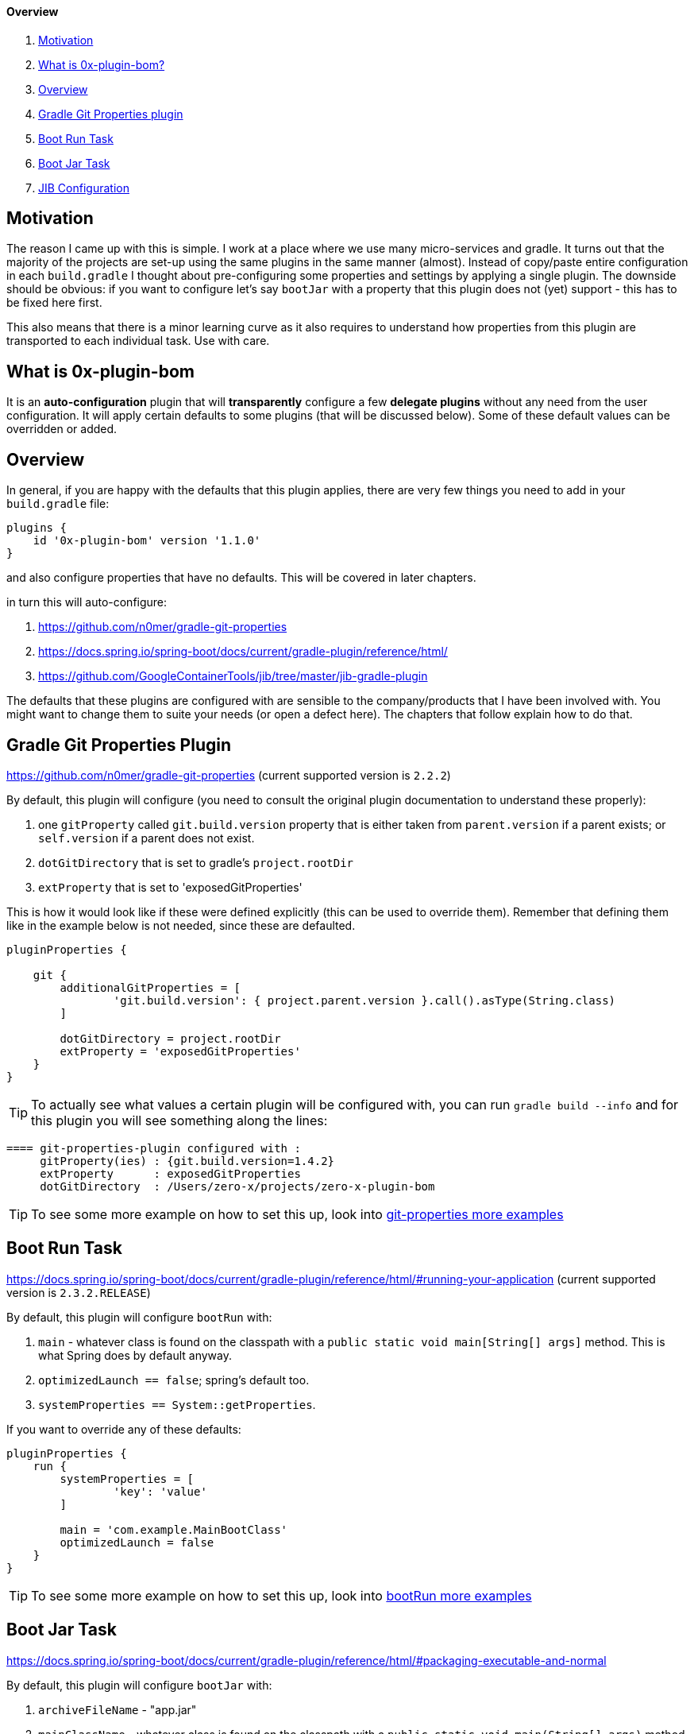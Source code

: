 ==== Overview

. <<motivation, Motivation>>
. <<what-is-0x-plugin-bom,What is 0x-plugin-bom?>>
. <<Overview,Overview>>
. <<gradle-git-properties-plugin, Gradle Git Properties plugin>>
. <<boot-run-task, Boot Run Task>>
. <<boot-jar-task, Boot Jar Task>>
. <<jib-configuration, JIB Configuration>>

[#motivation]
== Motivation

The reason I came up with this is simple.
I work at a place where we use many micro-services and gradle.
It turns out that the majority of the projects are set-up using the same plugins in the same manner (almost).
Instead of copy/paste entire configuration in each `build.gradle` I thought about pre-configuring some properties and settings by applying a single plugin.
The downside should be obvious: if you want to configure let's say `bootJar` with a property that this plugin does not (yet) support - this has to be fixed here first.

This also means that there is a minor learning curve as it also requires to understand how properties from this plugin are transported to each individual task.
Use with care.

[#what-is-0x-plugin-bom]
== What is 0x-plugin-bom

It is an *auto-configuration* plugin that will *transparently* configure a few *delegate plugins* without any need from the user configuration.
It will apply certain defaults to some plugins (that will be discussed below).
Some of these default values can be overridden or added.

[#Overview]
== Overview

In general, if you are happy with the defaults that this plugin applies, there are very few things you need to add in your `build.gradle` file:

[source]
----
plugins {
    id '0x-plugin-bom' version '1.1.0'
}
----

and also configure properties that have no defaults.
This will be covered in later chapters.

in turn this will auto-configure:

. https://github.com/n0mer/gradle-git-properties

. https://docs.spring.io/spring-boot/docs/current/gradle-plugin/reference/html/

. https://github.com/GoogleContainerTools/jib/tree/master/jib-gradle-plugin

The defaults that these plugins are configured with are sensible to the company/products that I have been involved with.
You might want to change them to suite your needs (or open a defect here).
The chapters that follow explain how to do that.

[#gradle-git-properties-plugin]
== Gradle Git Properties Plugin

https://github.com/n0mer/gradle-git-properties (current supported version is `2.2.2`)

By default, this plugin will configure (you need to consult the original plugin documentation to understand these properly):

. one `gitProperty` called `git.build.version` property that is either taken from `parent.version` if a parent exists; or `self.version` if a parent does not exist.

. `dotGitDirectory` that is set to gradle's `project.rootDir`

. `extProperty` that is set to 'exposedGitProperties'

This is how it would look like if these were defined explicitly (this can be used to override them).
Remember that defining them like in the example below is not needed, since these are defaulted.

[source]
----
pluginProperties {

    git {
        additionalGitProperties = [
                'git.build.version': { project.parent.version }.call().asType(String.class)
        ]

        dotGitDirectory = project.rootDir
        extProperty = 'exposedGitProperties'
    }
}
----

[TIP]
To actually see what values a certain plugin will be configured with, you can run `gradle build --info` and for this plugin you will see something along the lines:

[source]
----
==== git-properties-plugin configured with :
     gitProperty(ies) : {git.build.version=1.4.2}
     extProperty      : exposedGitProperties
     dotGitDirectory  : /Users/zero-x/projects/zero-x-plugin-bom
----

TIP: To see some more example on how to set this up, look into link:USAGE.adoc#git-properties-plugin[git-properties more examples]

[#boot-run-task]
== Boot Run Task

https://docs.spring.io/spring-boot/docs/current/gradle-plugin/reference/html/#running-your-application
(current supported version is `2.3.2.RELEASE`)

By default, this plugin will configure `bootRun` with:

. `main` - whatever class is found on the classpath with a `public static void main[String[] args]` method.
This is what Spring does by default anyway.
. `optimizedLaunch == false`; spring's default too.
. `systemProperties == System::getProperties`.

If you want to override any of these defaults:

[source]
----
pluginProperties {
    run {
        systemProperties = [
                'key': 'value'
        ]

        main = 'com.example.MainBootClass'
        optimizedLaunch = false
    }
}
----

TIP: To see some more example on how to set this up, look into link:USAGE.adoc#boot-run-task[bootRun more examples]

[#boot-jar-task]
== Boot Jar Task

https://docs.spring.io/spring-boot/docs/current/gradle-plugin/reference/html/#packaging-executable-and-normal


By default, this plugin will configure `bootJar` with:

. `archiveFileName` - "app.jar"
. `mainClassName` - whatever class is found on the classpath with a `public static void main(String[] args)` method.
This is what Spring does by default anyway.
. `manifestAttributes`, that is:

[source]
----
 manifest {
         attributes(
                'Key': 'Value'
         )
}
----

with a single entry:

`Build-Version` with value of `git.commit.id.abbrev`

If you want to override any of these values:

[source]
-----
pluginProperties {

    jar {
        archiveFileName = 'test.jar'
        mainClassName = 'com.example.BootMain'
        manifestAttributes = [
                'Key': 'Value'
        ]
    }

}
-----

TIP: To see some more example on how to set this up, look into link:USAGE.adoc#boot-jar-task[bootJar more examples]


It would be a good idea to stop reading a bit now and look into USAGE.adoc for more explanations about these 3 types of plugins that get auto-configured

[#jib-configuration]
== JIB Configuration

JIB Plugin (current supported version is `2.5.0`) is configured pretty much the same as the other plugins above.
With the expection that some properties are mandatory and are not configured with any defaults.
`from.image` _is_ defaulted to `adoptopenjdk/openjdk14:latest`.

If you need a different `from.image` and would like to override this setting:

[source]
----
pluginProperties {

    jib {
        from {
            image = 'adoptopenjdk/openjdk13:latest'
        }
    }

}
----

It will also create a default single element `Set` of `tags`, i.e.:

[source]
----
to {
   tags = '1.2.3'
}
----

This set is populated with `project.parent.version` if a parent exists; otherwise `project.version`.

Any supplied additional tag in the plugin extension will add to the existing tag.
For example:

[source]
----
pluginProperties {

    jib {
        to {
            tags = ['1', '2']
        }
    }

}
----

will configure _three_ tags : `1`, `2` and the default one.

'''

To configure `jib.to.image`:

[source]
----
pluginProperties {

    jib {
        to {
            image = "my-coolest-image"
        }
    }

}
----

'''

There is also `jib.container` that can be configured.
It has one mandatory property : `mainClass`:

[source]
----
pluginProperties {

    jib {
        container {
            mainClass = 'com.example.App'
        }
    }

}
----

If it is not set, there will be an error thrown.

Also, `ports` _can_ be configured, but they are _not_ defaulted to any value.
They can be set if needed:

[source]
----
pluginProperties {

    jib {
        ports = ['8080/tcp']
    }

}
----

`container.jvmFlags` are defaulted to:

[source]
----

        "-Duser.timezone=UTC",
        "-XX:+UnlockExperimentalVMOptions",
        "-XX:InitialRAMPercentage=70",
        "-XX:InitialHeapSize=0",
        "-XX:MaxRAMPercentage=70",
        "-XX:+UseContainerSupport",
        "-XX:-AlwaysPreTouch",
        "-XX:+UseNUMA",
        "-XX:+UseBiasedLocking",
        "-XX:+DisableExplicitGC",
        "-XX:+ExplicitGCInvokesConcurrent",
        "-XX:+UseDynamicNumberOfGCThreads",
        "-XX:+UseCountedLoopSafepoints",
        "-XX:LoopStripMiningIter=500",
        "-XX:LoopStripMiningIterShortLoop=50"
----

If these defaults are not what you need, you need to disable them, via:

[source]
----
pluginProperties {

    jib {
        container {
            mainClass = 'com.exampl.App'
            defaultVMFlags = false
        }
    }

}
----

In this case, no VM flag will be added.

If on the other hand, you want to _add_ some VM flags and ignore the defaults:

[source]
----
pluginProperties {

    jib {
        container {
            mainClass = 'com.exampl.App'
            defaultVMFlags = false
            jvmFlags = ['-XX:+AlwaysPreTouch', '-XX:-UseContainerSupport']
        }
    }

}
----

TIP: To see some more example on how to set this up, look into link:USAGE.adoc#jib-configuration[jib more examples]

